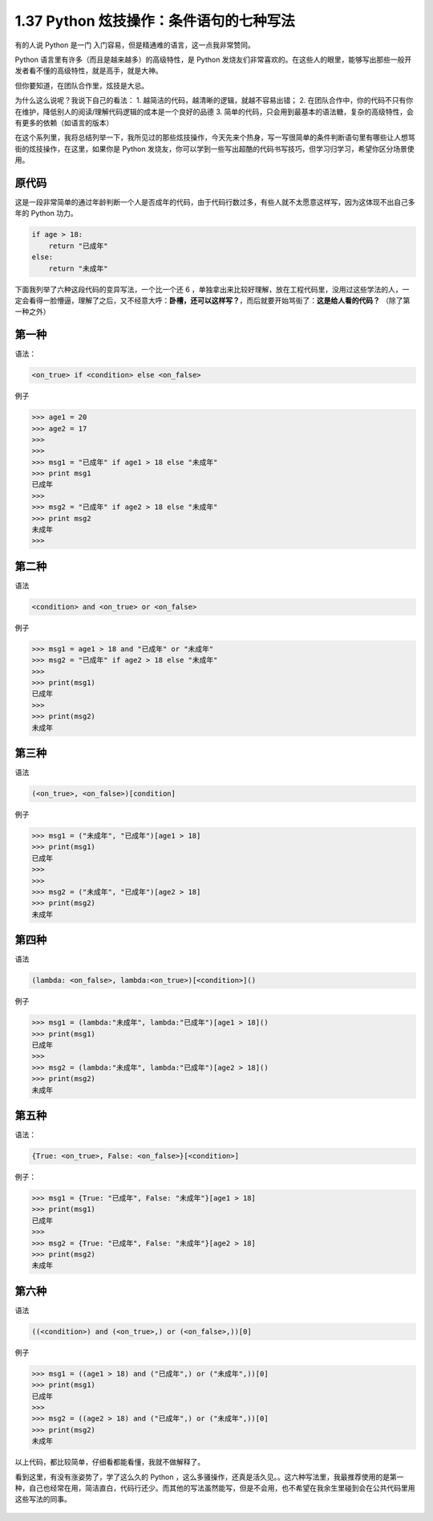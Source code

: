 1.37 Python 炫技操作：条件语句的七种写法
========================================

|image0|

有的人说 Python 是一门 入门容易，但是精通难的语言，这一点我非常赞同。

Python 语言里有许多（而且是越来越多）的高级特性，是 Python
发烧友们非常喜欢的。在这些人的眼里，能够写出那些一般开发者看不懂的高级特性，就是高手，就是大神。

但你要知道，在团队合作里，炫技是大忌。

为什么这么说呢？我说下自己的看法： 1.
越简洁的代码，越清晰的逻辑，就越不容易出错； 2.
在团队合作中，你的代码不只有你在维护，降低别人的阅读/理解代码逻辑的成本是一个良好的品德
3.
简单的代码，只会用到最基本的语法糖，复杂的高级特性，会有更多的依赖（如语言的版本）

在这个系列里，我将总结列举一下，我所见过的那些炫技操作，今天先来个热身，写一写很简单的条件判断语句里有哪些让人想骂街的炫技操作，在这里，如果你是
Python
发烧友，你可以学到一些写出超酷的代码书写技巧，但学习归学习，希望你区分场景使用。

原代码
------

这是一段非常简单的通过年龄判断一个人是否成年的代码，由于代码行数过多，有些人就不太愿意这样写，因为这体现不出自己多年的
Python 功力。

.. code:: python

   if age > 18:
       return "已成年"
   else:
       return "未成年"

下面我列举了六种这段代码的变异写法，一个比一个还 6
，单独拿出来比较好理解，放在工程代码里，没用过这些学法的人，一定会看得一脸懵逼，理解了之后，又不经意大呼：\ **卧槽，还可以这样写？**\ ，而后就要开始骂街了：\ **这是给人看的代码？**
（除了第一种之外）

第一种
------

语法：

.. code:: python

   <on_true> if <condition> else <on_false> 

例子

.. code:: python

   >>> age1 = 20
   >>> age2 = 17
   >>> 
   >>> 
   >>> msg1 = "已成年" if age1 > 18 else "未成年"
   >>> print msg1
   已成年
   >>> 
   >>> msg2 = "已成年" if age2 > 18 else "未成年"
   >>> print msg2
   未成年
   >>> 

第二种
------

语法

.. code:: python

   <condition> and <on_true> or <on_false>

例子

.. code:: python

   >>> msg1 = age1 > 18 and "已成年" or "未成年"
   >>> msg2 = "已成年" if age2 > 18 else "未成年"
   >>> 
   >>> print(msg1)
   已成年
   >>> 
   >>> print(msg2)
   未成年

第三种
------

语法

.. code:: python

   (<on_true>, <on_false>)[condition]

例子

.. code:: python

   >>> msg1 = ("未成年", "已成年")[age1 > 18]
   >>> print(msg1)
   已成年
   >>> 
   >>> 
   >>> msg2 = ("未成年", "已成年")[age2 > 18]
   >>> print(msg2)
   未成年

第四种
------

语法

.. code:: python

   (lambda: <on_false>, lambda:<on_true>)[<condition>]()

例子

.. code:: python

   >>> msg1 = (lambda:"未成年", lambda:"已成年")[age1 > 18]()
   >>> print(msg1)
   已成年
   >>> 
   >>> msg2 = (lambda:"未成年", lambda:"已成年")[age2 > 18]()
   >>> print(msg2)
   未成年

第五种
------

语法：

.. code:: python

   {True: <on_true>, False: <on_false>}[<condition>]

例子：

.. code:: python

   >>> msg1 = {True: "已成年", False: "未成年"}[age1 > 18]
   >>> print(msg1)
   已成年
   >>> 
   >>> msg2 = {True: "已成年", False: "未成年"}[age2 > 18]
   >>> print(msg2)
   未成年

第六种
------

语法

.. code:: python

   ((<condition>) and (<on_true>,) or (<on_false>,))[0]

例子

.. code:: python

   >>> msg1 = ((age1 > 18) and ("已成年",) or ("未成年",))[0]
   >>> print(msg1)
   已成年
   >>> 
   >>> msg2 = ((age2 > 18) and ("已成年",) or ("未成年",))[0]
   >>> print(msg2)
   未成年

以上代码，都比较简单，仔细看都能看懂，我就不做解释了。

看到这里，有没有涨姿势了，学了这么久的 Python
，这么多骚操作，还真是活久见。。这六种写法里，我最推荐使用的是第一种，自己也经常在用，简洁直白，代码行还少。而其他的写法虽然能写，但是不会用，也不希望在我余生里碰到会在公共代码里用这些写法的同事。

.. figure:: http://image.iswbm.com/20200607174235.png
   :alt:



.. |image0| image:: http://image.iswbm.com/20200602135014.png

